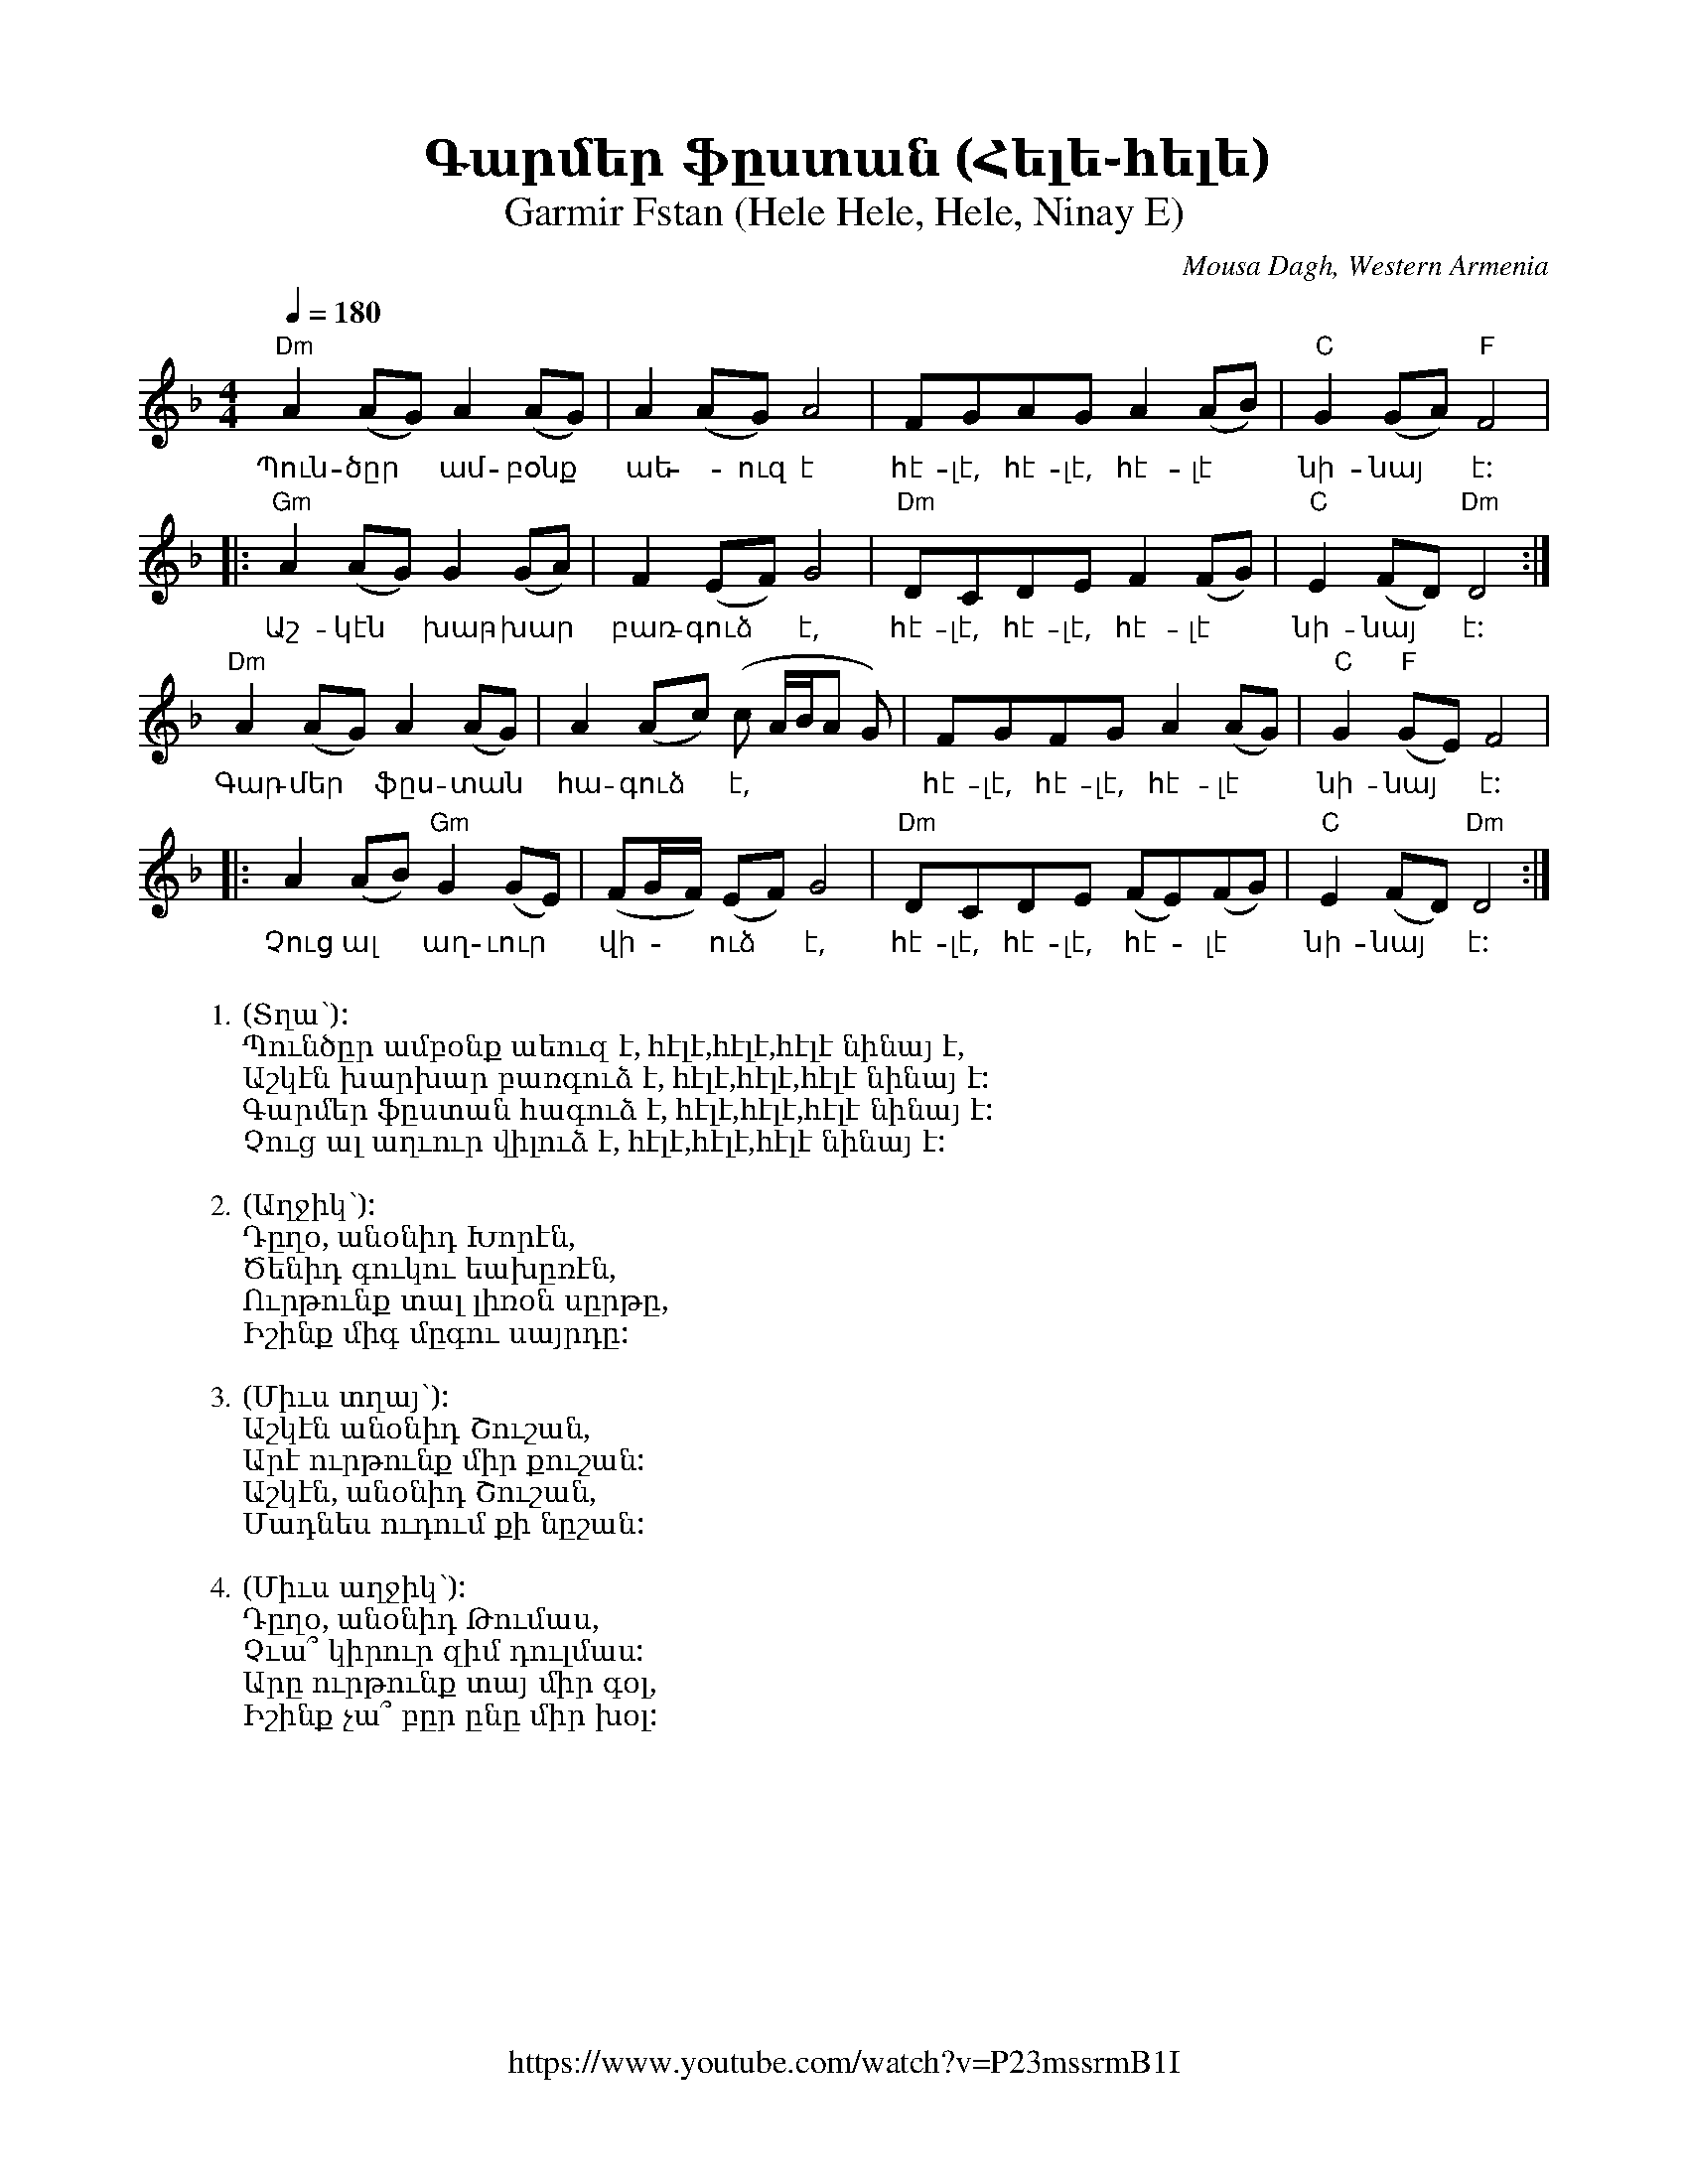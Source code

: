 %%titlefont    Times-Bold 24
%%subtitlefont Times      20
%%textfont     Courier    12
%%wordsfont    Serif      14
%%vocalfont    Sans       14
%%footer       $IF

X:4
T:Գարմեր ֆըստան (Հելե֊հելե)
T:Garmir Fstan (Hele Hele, Hele, Ninay E) 
O:Mousa Dagh, Western Armenia
Z:Avetik Topchyan 
F:https://www.youtube.com/watch?v=P23mssrmB1I
K:Dm
M:4/4
L:1/8
Q:1/4=180
%%MIDI program 71 % Clarinet
%%MIDI bassprog 33
%%MIDI chordprog 28
%%MIDI gchord fczcz2c2
%%MIDI drumon
%%MIDI drum d3dd2d2 41 35 35 35 100 70 80 80
   "Dm"A2 (AG) A2     (AG) | A2      (AG) A4          | FGAG     A2       (AB) | "C"G2 (GA)    "F"F4  |
w:Պուն-ծըր ~ ամ-բօնք | աե -ուզ է                                  | հէ-լէ,  հէ-լէ,  հէ-լէ  | նի-նայ  ~ է:
|: "Gm"A2 (AG) G2     (GA) | F2      (EF) G4          | "Dm"DCDE F2    (FG) | "C"E2 (FD)    "Dm"D4 :|
w:Աշ-կէն ~ խար-խար  | բառ-գուձ ~ է,            | հէ-լէ, հէ-լէ,    հէ-լէ | նի-նայ  ~ է:
   "Dm"A2 (AG) A2     (AG) | A2      (Ac) (c A/B/A G) | FGFG     A2       (AG) | "C"G2 "F"(GE) F4      |
w:Գար-մեր  ~ ֆըս-տան    |հա-գուձ ~ է,               | հէ-լէ, հէ-լէ, հէ-լէ       | նի-նայ ~ է: 
|: A2     (AB) "Gm"G2 (GE) | (FG/F/) (EF) G4          | "Dm"DCDE (FE)(FG)      | "C"E2 (FD)    "Dm"D4 :|
w:Չուց ալ ~ աղ-ւուր          | վի - ~ ուձ ~ է,               | հէ-լէ, հէ-լէ, ~հէ - լէ      | նի-նայ  ~ է:
W:
W:1.(Տղա՝): 
W:Պունծըր ամբօնք աեուզ է, հէլէ,հէլէ,հէլէ նինայ է,
W:Աշկէն խարխար բառգուձ է, հէլէ,հէլէ,հէլէ նինայ է:
W:Գարմեր ֆըստան հագուձ է, հէլէ,հէլէ,հէլէ նինայ է:
W:Չուց ալ աղւուր վիլուձ է, հէլէ,հէլէ,հէլէ նինայ է:
W:
W:2.(Աղջիկ՝):
W:Դըղօ, անօնիդ Խորէն,
W:Ծենիդ գուկու եախըռէն,
W:Ուրթունք տալ լիռօն սըրթը,
W:Իշինք միգ մըգու սայրդը:
W:
W:3.(Միւս տղայ՝):
W:Աշկէն անօնիդ Շուշան,
W:Արէ ուրթունք միր քուշան:
W:Աշկէն, անօնիդ Շուշան,
W:Մադնես ուդում քի նըշան:
W:
W:4.(Միւս աղջիկ՝):
W:Դըղօ, անօնիդ Թումաս,
W:Չւա՞ կիրուր զիմ դուլմաս:
W:Արը ուրթունք տայ միր գօլ,
W:Իշինք չա՞ բըր ընը միր խօլ:
%
%-------------------------------------------------
%

